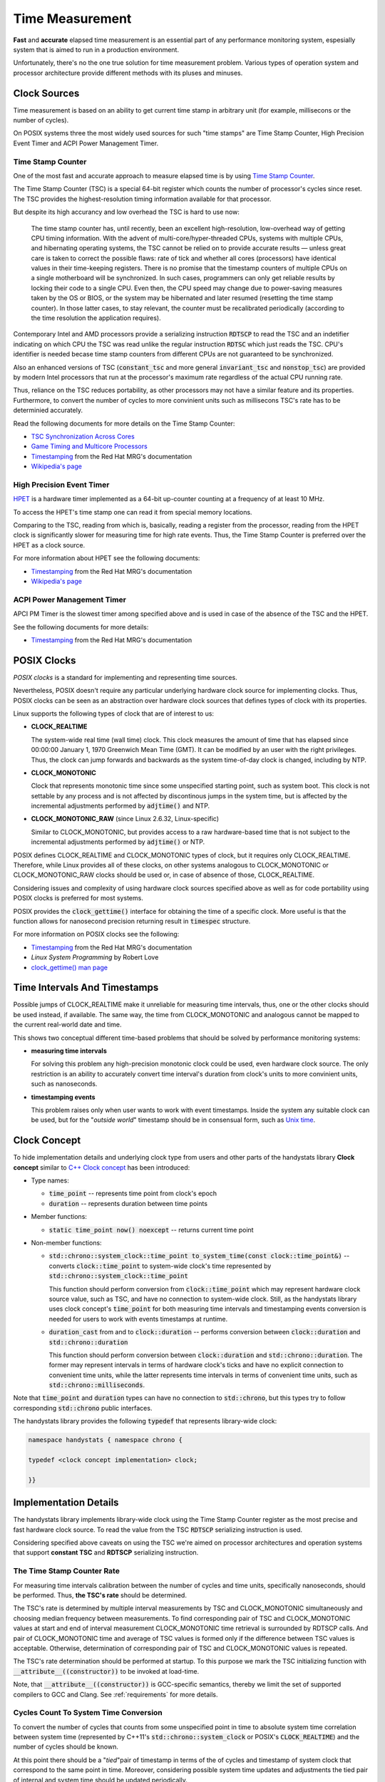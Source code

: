 .. _time-measurement:

Time Measurement
================

**Fast** and **accurate** elapsed time measurement is an essential part of any performance monitoring system,
espesially system that is aimed to run in a production environment.

Unfortunately, there's no the one true solution for time measurement problem.
Various types of operation system and processor architecture provide different methods with its pluses and minuses.

Clock Sources
-------------

Time measurement is based on an ability to get current time stamp in arbitrary unit (for example, millisecons or the number of cycles).

On POSIX systems three the most widely used sources for such "time stamps" are Time Stamp Counter, High Precision Event Timer and ACPI Power Management Timer.

Time Stamp Counter
++++++++++++++++++

One of the most fast and accurate approach to measure elapsed time is by using `Time Stamp Counter <http://en.wikipedia.org/wiki/Time_Stamp_Counter>`_.

The Time Stamp Counter (TSC) is a special 64-bit register which counts the number of processor's cycles since reset.
The TSC provides the highest-resolution timing information available for that processor.

But despite its high accurancy and low overhead the TSC is hard to use now:

    The time stamp counter has, until recently, been an excellent high-resolution, low-overhead way of getting CPU timing information.
    With the advent of multi-core/hyper-threaded CPUs, systems with multiple CPUs, and hibernating operating systems, the TSC cannot be relied on
    to provide accurate results — unless great care is taken to correct the possible flaws: rate of tick and whether all cores (processors) have
    identical values in their time-keeping registers. 
    There is no promise that the timestamp counters of multiple CPUs on a single motherboard will be synchronized.
    In such cases, programmers can only get reliable results by locking their code to a single CPU.
    Even then, the CPU speed may change due to power-saving measures taken by the OS or BIOS, or the system may be hibernated
    and later resumed (resetting the time stamp counter).
    In those latter cases, to stay relevant, the counter must be recalibrated periodically (according to the time resolution the application requires).

Contemporary Intel and AMD processors provide a serializing instruction :code:`RDTSCP` to read the TSC and an indetifier indicating on which CPU the TSC was read
unlike the regular instruction :code:`RDTSC` which just reads the TSC.
CPU's identifier is needed becase time stamp counters from different CPUs are not guaranteed to be synchronized.

Also an enhanced versions of TSC (:code:`constant_tsc` and more general :code:`invariant_tsc` and :code:`nonstop_tsc`) are provided by modern Intel processors
that run at the processor's maximum rate regardless of the actual CPU running rate.

Thus, reliance on the TSC reduces portability, as other processors may not have a similar feature and its properties.
Furthermore, to convert the number of cycles to more convinient units such as millisecons TSC's rate has to be determinied accurately.

Read the following documents for more details on the Time Stamp Counter:

- `TSC Synchronization Across Cores <https://software.intel.com/en-us/forums/topic/388964>`_
- `Game Timing and Multicore Processors <http://msdn.microsoft.com/en-us/library/windows/desktop/ee417693%28v=vs.85%29.aspx>`_
- `Timestamping <https://access.redhat.com/site/documentation/en-US/Red_Hat_Enterprise_MRG/2/html/Realtime_Reference_Guide/chap-Realtime_Reference_Guide-Timestamping.html>`_ from the Red Hat MRG's documentation
- `Wikipedia's page <http://en.wikipedia.org/wiki/Time_Stamp_Counter>`_

High Precision Event Timer
++++++++++++++++++++++++++

`HPET <http://en.wikipedia.org/wiki/High_Precision_Event_Timer>`_ is a hardware timer implemented as a 64-bit up-counter counting at a frequency of at least 10 MHz.

To access the HPET's time stamp one can read it from special memory locations.

Comparing to the TSC, reading from which is, basically, reading a register from the processor, reading from the HPET clock is significantly slower
for measuring time for high rate events.
Thus, the Time Stamp Counter is preferred over the HPET as a clock source.

For more information about HPET see the following documents:

- `Timestamping <https://access.redhat.com/site/documentation/en-US/Red_Hat_Enterprise_MRG/2/html/Realtime_Reference_Guide/chap-Realtime_Reference_Guide-Timestamping.html>`_ from the Red Hat MRG's documentation
- `Wikipedia's page <http://en.wikipedia.org/wiki/High_Precision_Event_Timer>`_

ACPI Power Management Timer
+++++++++++++++++++++++++++

APCI PM Timer is the slowest timer among specified above and is used in case of the absence of the TSC and the HPET.

See the following documents for more details:

- `Timestamping <https://access.redhat.com/site/documentation/en-US/Red_Hat_Enterprise_MRG/2/html/Realtime_Reference_Guide/chap-Realtime_Reference_Guide-Timestamping.html>`_ from the Red Hat MRG's documentation


POSIX Clocks
------------

*POSIX clocks* is a standard for implementing and representing time sources.

Nevertheless, POSIX doesn't require any particular underlying hardware clock source for implementing clocks.
Thus, POSIX clocks can be seen as an abstraction over hardware clock sources that defines types of clock with its properties.

Linux supports the following types of clock that are of interest to us:

- **CLOCK_REALTIME**

  The system-wide real time (wall time) clock.
  This clock measures the amount of time that has elapsed since 00:00:00 January 1, 1970 Greenwich Mean Time (GMT).
  It can be modified by an user with the right privileges.
  Thus, the clock can jump forwards and backwards as the system time-of-day clock is changed, including by NTP.

- **CLOCK_MONOTONIC**

  Clock that represents monotonic time since some unspecified starting point, such as system boot.
  This clock is not settable by any process and is not affected by discontinous jumps in the system time,
  but is affected by the incremental adjustments performed by :code:`adjtime()` and NTP.

- **CLOCK_MONOTONIC_RAW** (since Linux 2.6.32, Linux-specific)

  Similar to CLOCK_MONOTONIC, but provides access to a raw hardware-based time that is not subject to
  the incremental adjustments performed by :code:`adjtime()` or NTP.

POSIX defines CLOCK_REALTIME and CLOCK_MONOTONIC types of clock, but it requires only CLOCK_REALTIME.
Therefore, while Linux provides all of these clocks, on other systems analogous to CLOCK_MONOTONIC or CLOCK_MONOTONIC_RAW clocks should be used
or, in case of absence of those, CLOCK_REALTIME.

Considering issues and complexity of using hardware clock sources specified above as well as for code portability using POSIX clocks is preferred for most systems.

POSIX provides the :code:`clock_gettime()` interface for obtaining the time of a specific clock.
More useful is that the function allows for nanosecond precision returning result in :code:`timespec` structure.

For more information on POSIX clocks see the following:

- `Timestamping <https://access.redhat.com/site/documentation/en-US/Red_Hat_Enterprise_MRG/2/html/Realtime_Reference_Guide/chap-Realtime_Reference_Guide-Timestamping.html>`_ from the Red Hat MRG's documentation
- *Linux System Programming* by Robert Love
- `clock_gettime() man page <http://linux.die.net/man/3/clock_gettime>`_

Time Intervals And Timestamps
-----------------------------

Possible jumps of CLOCK_REALTIME make it unreliable for measuring time intervals, thus, one or the other clocks should be used instead, if available.
The same way, the time from CLOCK_MONOTONIC and analogous cannot be mapped to the current real-world date and time.

This shows two conceptual different time-based problems that should be solved by performance monitoring systems:

- **measuring time intervals**

  For solving this problem any high-precision monotonic clock could be used, even hardware clock source.
  The only restriction is an ability to accurately convert time interval's duration from clock's units to more convinient units, such as nanoseconds.

- **timestamping events**

  This problem raises only when user wants to work with event timestamps.
  Inside the system any suitable clock can be used, but for the "*outside world*" timestamp should be in consensual form,
  such as `Unix time <http://en.wikipedia.org/wiki/Unix_time>`_.

Clock Concept
-------------

To hide implementation details and underlying clock type from users and other parts of the handystats library **Clock concept**
similar to `C++ Clock concept <http://en.cppreference.com/w/cpp/concept/Clock>`_ has been introduced:

- Type names:

  - :code:`time_point` -- represents time point from clock's epoch

  - :code:`duration` -- represents duration between time points

- Member functions:

  - :code:`static time_point now() noexcept` -- returns current time point

- Non-member functions:

  - :code:`std::chrono::system_clock::time_point to_system_time(const clock::time_point&)`
    -- converts :code:`clock::time_point` to system-wide clock's time represented by :code:`std::chrono::system_clock::time_point`

    This function should perform conversion from :code:`clock::time_point` which may represent hardware clock source value, such as TSC,
    and have no connection to system-wide clock.
    Still, as the handystats library uses clock concept's :code:`time_point` for both measuring time intervals and timestamping events
    conversion is needed for users to work with events timestamps at runtime.

  - :code:`duration_cast` from and to :code:`clock::duration`
    -- performs conversion between :code:`clock::duration` and :code:`std::chrono::duration`

    This function should perform conversion between :code:`clock::duration` and :code:`std::chrono::duration`.
    The former may represent intervals in terms of hardware clock's ticks and have no explicit connection to convenient time units,
    while the latter represents time intervals in terms of convenient time units, such as :code:`std::chrono::milliseconds`.

Note that :code:`time_point` and :code:`duration` types can have no connection to :code:`std::chrono`,
but this types try to follow corresponding :code:`std::chrono` public interfaces.

The handystats library provides the following :code:`typedef` that represents library-wide clock:

.. code-block:: cpp

    namespace handystats { namespace chrono {

    typedef <clock concept implementation> clock;

    }}

Implementation Details
----------------------

The handystats library implements library-wide clock using the Time Stamp Counter register as the most precise and fast hardware clock source.
To read the value from the TSC :code:`RDTSCP` serializing instruction is used.

Considering specified above caveats on using the TSC we're aimed on processor architectures and operation systems that support **constant TSC**
and **RDTSCP** serializing instruction.

The Time Stamp Counter Rate
+++++++++++++++++++++++++++

For measuring time intervals calibration between the number of cycles and time units, specifically nanoseconds, should be performed.
Thus, **the TSC's rate** should be determined.

The TSC's rate is determined by multiple interval measurements by TSC and CLOCK_MONOTONIC simultaneously
and choosing median frequency between measurements.
To find corresponding pair of TSC and CLOCK_MONOTONIC values at start and end of interval measurement
CLOCK_MONOTONIC time retrieval is surrounded by RDTSCP calls.
And pair of CLOCK_MONOTONIC time and average of TSC values is formed only if the difference between TSC values is acceptable.
Otherwise, determination of corresponding pair of TSC and CLOCK_MONOTONIC values is repeated.

The TSC's rate determination should be performed at startup.
To this purpose we mark the TSC initializing function with :code:`__attribute__((constructor))` to be invoked at load-time.

Note, that :code:`__attribute__((constructor))` is GCC-specific semantics, thereby we limit the set of supported compilers to GCC and Clang.
See :ref:`requirements` for more details.

Cycles Count To System Time Conversion
++++++++++++++++++++++++++++++++++++++

To convert the number of cycles that counts from some unspecified point in time to absolute system time
correlation between system time (represented by C++11's :code:`std::chrono::system_clock` or POSIX's :code:`CLOCK_REALTIME`)
and the number of cycles should be known.

At this point there should be a "*tied*"pair of timestamp in terms of the of cycles and timestamp of system clock that correspond to the same point in time.
Moreover, considering possible system time updates and adjustments the tied pair of internal and system time should be updated periodically.

Such conversion is performed by :code:`handystats::chrono::to_system_time` function described above.
Considering our focus on multithreaded applications there's no limit on the number of concurrent calls to the function,
thus updates of the tied pair of internal and system time and calls to the :code:`handystats::chrono::to_system_time` should be **thread-safe**.

To ease implementation of the update of the tied pair, let's do some math:

- let :math:`R` be the rate of the TSC,
- let :math:`T_{tsc}, T_{sys}` be the tied pair of internal :math:`T_{tsc}` and system :math:`T_{sys}` time,
- let :math:`t_{tsc}` be current internal time and we want to find current system :math:`t_{sys}`.

The following formula is the solution:

.. math::

    t_{sys} = T_{sys} + \frac{t_{tsc} - T_{tsc}}{R}

This formula can be transformed to

.. math::

    t_{sys} = \frac{t_{tsc}}{R} + (T_{sys} - \frac{T_{tsc}}{R})

The last term in brackets is an **offset** that fully replaces the tied pair.
Thus, the only we need to update is single value instead of a pair.
And such update of the offset can be performed in a **lock-free** manner.
